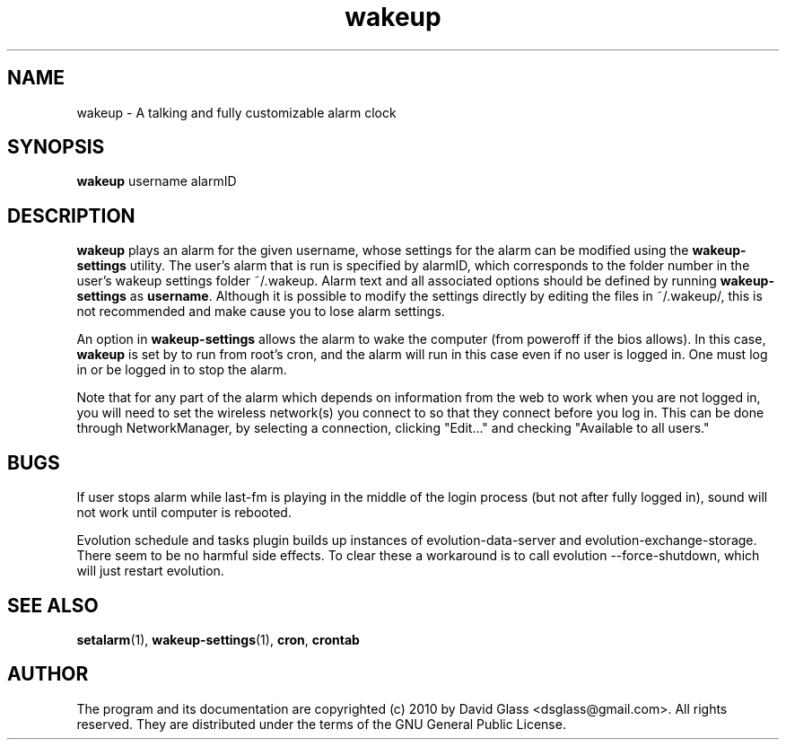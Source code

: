 .TH wakeup 1 "Version 1.0.0" "August 2010"
.SH NAME
wakeup
\- A talking and fully customizable alarm clock
.SH  SYNOPSIS
.B wakeup
username alarmID
.SH DESCRIPTION
.B wakeup
plays an alarm for the given username, whose settings for the alarm can be
modified using the
.B wakeup-settings
utility. The user's alarm that is run is specified by alarmID, which corresponds
to the folder number in the user's wakeup settings folder ~/.wakeup. Alarm text
and all associated options should be defined by running
.B wakeup-settings
as
\fBusername\fR. Although it is possible to modify the settings directly by
editing the files in ~/.wakeup/, this is not recommended and make cause you to
lose alarm settings.
.P
An option in
.B wakeup-settings
allows the alarm to wake the computer (from poweroff if the bios
allows). In this case,
.B wakeup
is set by
to run from root's cron, and the alarm will run in this case even if no user is
logged in. One must log in or be logged in to stop the alarm.
.P
Note that for any part of the alarm which depends on information from the web to
work when you are not logged in, you will need to set the wireless network(s)
you connect to so that they connect before you log in. This can be done through
NetworkManager, by selecting a connection, clicking "Edit..." and checking
"Available to all users."
.SH "BUGS"
If user stops alarm while last-fm is playing in the middle of the login process
(but not after fully logged in), sound will not work until computer is rebooted.
.P
Evolution schedule and tasks plugin builds up instances of evolution-data-server
and evolution-exchange-storage. There seem to be no harmful side effects. To
clear these a workaround is to call evolution --force-shutdown, which will just
restart evolution.
.SH "SEE ALSO"
\fBsetalarm\fR(1), \fBwakeup-settings\fR(1), \fBcron\fR, \fBcrontab\fR
.SH AUTHOR
The program and its documentation are copyrighted (c) 2010 by David Glass
<dsglass@gmail.com>. All rights reserved. They are distributed under the terms
of the GNU General Public License.

